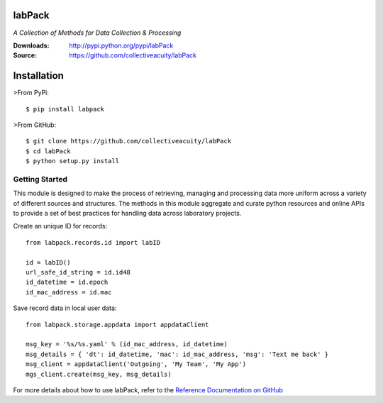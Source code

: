 .. image:: https://img.shields.io/pypi/v/labpack.svg
    :target: https://pypi.python.org/pypi/labpack
.. image:: https://img.shields.io/pypi/dm/labpack.svg
    :target: https://pypi.python.org/pypi/labpack
.. image:: https://img.shields.io/pypi/l/labpack.svg
    :target: https://pypi.python.org/pypi/labpack

=======
labPack
=======
*A Collection of Methods for Data Collection & Processing*

:Downloads: http://pypi.python.org/pypi/labPack
:Source: https://github.com/collectiveacuity/labPack

============
Installation
============
>From PyPi::

    $ pip install labpack

>From GitHub::

    $ git clone https://github.com/collectiveacuity/labPack
    $ cd labPack
    $ python setup.py install

Getting Started
---------------
This module is designed to make the process of retrieving, managing and processing data more uniform across a variety of different sources and structures. The methods in this module aggregate and curate python resources and online APIs to provide a set of best practices for handling data across laboratory projects.

Create an unique ID for records::

    from labpack.records.id import labID

    id = labID()
    url_safe_id_string = id.id48
    id_datetime = id.epoch
    id_mac_address = id.mac

Save record data in local user data::

    from labpack.storage.appdata import appdataClient

    msg_key = '%s/%s.yaml' % (id_mac_address, id_datetime)
    msg_details = { 'dt': id_datetime, 'mac': id_mac_address, 'msg': 'Text me back' }
    msg_client = appdataClient('Outgoing', 'My Team', 'My App')
    mgs_client.create(msg_key, msg_details)

For more details about how to use labPack, refer to the
`Reference Documentation on GitHub
<https://github.com/collectiveacuity/labPack/blob/public/REFERENCE.rst>`_

